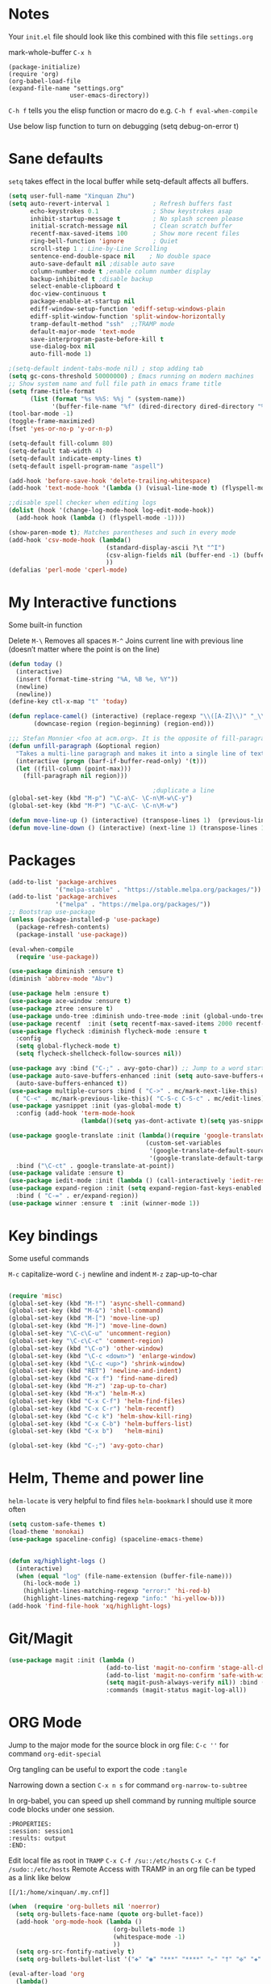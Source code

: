 * Notes
Your =init.el= file should look like this combined with this file =settings.org=

mark-whole-buffer =C-x h=

#+BEGIN_SRC
  (package-initialize)
  (require 'org)
  (org-babel-load-file
  (expand-file-name "settings.org"
                   user-emacs-directory))
#+END_SRC

=C-h f= tells you the elisp function or macro do e.g. =C-h f eval-when-compile=

Use below lisp function to turn on debugging
(setq debug-on-error t)

* Sane defaults
=setq= takes effect in the local buffer while setq-default affects all buffers.

#+BEGIN_SRC emacs-lisp
  (setq user-full-name "Xinquan Zhu")
  (setq auto-revert-interval 1            ; Refresh buffers fast
        echo-keystrokes 0.1               ; Show keystrokes asap
        inhibit-startup-message t         ; No splash screen please
        initial-scratch-message nil       ; Clean scratch buffer
        recentf-max-saved-items 100       ; Show more recent files
        ring-bell-function 'ignore        ; Quiet
        scroll-step 1 ; Line-by-Line Scrolling
        sentence-end-double-space nil    ; No double space
        auto-save-default nil ;disable auto save
        column-number-mode t ;enable column number display
        backup-inhibited t ;disable backup
        select-enable-clipboard t
        doc-view-continuous t
        package-enable-at-startup nil
        ediff-window-setup-function 'ediff-setup-windows-plain
        ediff-split-window-function 'split-window-horizontally
        tramp-default-method "ssh"  ;;TRAMP mode
        default-major-mode 'text-mode
        save-interprogram-paste-before-kill t
        use-dialog-box nil
        auto-fill-mode 1)

  ;(setq-default indent-tabs-mode nil) ; stop adding tab
  (setq gc-cons-threshold 50000000) ; Emacs running on modern machines
  ;; Show system name and full file path in emacs frame title
  (setq frame-title-format
        (list (format "%s %%S: %%j " (system-name))
              '(buffer-file-name "%f" (dired-directory dired-directory "%b"))))
  (tool-bar-mode -1)
  (toggle-frame-maximized)
  (fset 'yes-or-no-p 'y-or-n-p)

  (setq-default fill-column 80)
  (setq-default tab-width 4)
  (setq-default indicate-empty-lines t)
  (setq-default ispell-program-name "aspell")

  (add-hook 'before-save-hook 'delete-trailing-whitespace)
  (add-hook 'text-mode-hook '(lambda () (visual-line-mode t) (flyspell-mode 1)))

  ;;disable spell checker when editing logs
  (dolist (hook '(change-log-mode-hook log-edit-mode-hook))
    (add-hook hook (lambda () (flyspell-mode -1))))

  (show-paren-mode t); Matches parentheses and such in every mode
  (add-hook 'csv-mode-hook (lambda()
                             (standard-display-ascii ?\t "^I")
                             (csv-align-fields nil (buffer-end -1) (buffer-end +1))
                             ))
  (defalias 'perl-mode 'cperl-mode)
#+END_SRC
* My Interactive functions

Some built-in function

Delete
=M-\= Removes all spaces
=M-^= Joins current line with previous line (doesn’t matter where the point is on the line)


#+BEGIN_SRC emacs-lisp
  (defun today ()
    (interactive)
    (insert (format-time-string "%A, %B %e, %Y"))
    (newline)
    (newline))
  (define-key ctl-x-map "t" 'today)

  (defun replace-camel() (interactive) (replace-regexp "\\([A-Z]\\)" "_\\1" nil (region-beginning) (region-end))
         (downcase-region (region-beginning) (region-end)))

  ;;; Stefan Monnier <foo at acm.org>. It is the opposite of fill-paragraph
  (defun unfill-paragraph (&optional region)
    "Takes a multi-line paragraph and makes it into a single line of text."
    (interactive (progn (barf-if-buffer-read-only) '(t)))
    (let ((fill-column (point-max)))
      (fill-paragraph nil region)))

                                          ;duplicate a line
  (global-set-key (kbd "M-p") "\C-a\C- \C-n\M-w\C-y")
  (global-set-key (kbd "M-P") "\C-a\C- \C-n\M-w")

  (defun move-line-up () (interactive) (transpose-lines 1)  (previous-line 2))
  (defun move-line-down () (interactive) (next-line 1) (transpose-lines 1) (previous-line 1))

#+END_SRC

* Packages
#+BEGIN_SRC emacs-lisp
  (add-to-list 'package-archives
               '("melpa-stable" . "https://stable.melpa.org/packages/"))
  (add-to-list 'package-archives
               '("melpa" . "https://melpa.org/packages/"))
  ;; Bootstrap use-package
  (unless (package-installed-p 'use-package)
    (package-refresh-contents)
    (package-install 'use-package))

  (eval-when-compile
    (require 'use-package))

  (use-package diminish :ensure t)
  (diminish 'abbrev-mode "Abv")

  (use-package helm :ensure t)
  (use-package ace-window :ensure t)
  (use-package ztree :ensure t)
  (use-package undo-tree :diminish undo-tree-mode :init (global-undo-tree-mode))
  (use-package recentf  :init (setq recentf-max-saved-items 2000 recentf-max-menu-items 2000))
  (use-package flycheck :diminish flycheck-mode :ensure t
    :config
    (setq global-flycheck-mode t)
    (setq flycheck-shellcheck-follow-sources nil))

  (use-package avy :bind ("C-;" . avy-goto-char)) ;; Jump to a word starting with a given char.
  (use-package auto-save-buffers-enhanced :init (setq auto-save-buffers-enhanced-interval 2)
    (auto-save-buffers-enhanced t))
  (use-package multiple-cursors :bind ( "C->" . mc/mark-next-like-this)
    ( "C-<" . mc/mark-previous-like-this)( "C-S-c C-S-c" . mc/edit-lines))
  (use-package yasnippet :init (yas-global-mode t)
    :config (add-hook 'term-mode-hook
                      (lambda()(setq yas-dont-activate t)(setq yas-snippet-dirs '("~/emacs.d/snippets")))))

  (use-package google-translate :init (lambda()(require 'google-translate-default-ui)
                                        (custom-set-variables
                                         '(google-translate-default-source-language "en")
                                         '(google-translate-default-target-language "zh-CN")))
    :bind ("\C-ct" . google-translate-at-point))
  (use-package validate :ensure t)
  (use-package iedit-mode :init (lambda () (call-interactively 'iedit-restrict-function)) :bind ("\C-ce" . iedit-mode))
  (use-package expand-region :init (setq expand-region-fast-keys-enabled nil) (setq er--show-expansion-message t)
    :bind ( "C-=" . er/expand-region))
  (use-package winner :ensure t  :init (winner-mode 1))

#+END_SRC

* Key bindings

Some useful commands

=M-c= capitalize-word
=C-j= newline and indent
=M-z= zap-up-to-char

#+BEGIN_SRC  emacs-lisp

  (require 'misc)
  (global-set-key (kbd "M-!") 'async-shell-command)
  (global-set-key (kbd "M-&") 'shell-command)
  (global-set-key (kbd "M-[") 'move-line-up)
  (global-set-key (kbd "M-]") 'move-line-down)
  (global-set-key "\C-c\C-u" 'uncomment-region)
  (global-set-key "\C-c\C-c" 'comment-region)
  (global-set-key (kbd "\C-o") 'other-window)
  (global-set-key (kbd "\C-c <down>") 'enlarge-window)
  (global-set-key (kbd "\C-c <up>") 'shrink-window)
  (global-set-key (kbd "RET") 'newline-and-indent)
  (global-set-key (kbd "C-x f") 'find-name-dired)
  (global-set-key (kbd "M-z") 'zap-up-to-char)
  (global-set-key (kbd "M-x") 'helm-M-x)
  (global-set-key (kbd "C-x C-f") 'helm-find-files)
  (global-set-key (kbd "C-x C-r") 'helm-recentf)
  (global-set-key (kbd "C-c k") 'helm-show-kill-ring)
  (global-set-key (kbd "C-x C-b") 'helm-buffers-list)
  (global-set-key (kbd "C-x b")   'helm-mini)

  (global-set-key (kbd "C-;") 'avy-goto-char)

#+END_SRC

* Helm, Theme and power line

=helm-locate= is very helpful to find files
=helm-bookmark= I should use it more often

#+BEGIN_SRC emacs-lisp
  (setq custom-safe-themes t)
  (load-theme 'monokai)
  (use-package spaceline-config) (spaceline-emacs-theme)


  (defun xq/highlight-logs ()
    (interactive)
    (when (equal "log" (file-name-extension (buffer-file-name)))
      (hi-lock-mode 1)
      (highlight-lines-matching-regexp "error:" 'hi-red-b)
      (highlight-lines-matching-regexp "info:" 'hi-yellow-b)))
  (add-hook 'find-file-hook 'xq/highlight-logs)

#+END_SRC

* Git/Magit
#+BEGIN_SRC emacs-lisp
  (use-package magit :init (lambda ()
                             (add-to-list 'magit-no-confirm 'stage-all-changes)
                             (add-to-list 'magit-no-confirm 'safe-with-wip)
                             (setq magit-push-always-verify nil)) :bind ( "C-x g" . magit-status)
                             :commands (magit-status magit-log-all))
#+END_SRC
* ORG Mode

Jump to the major mode for the source block in org file: =C-c ''= for command =org-edit-special=

Org tangling can be useful to export the code =:tangle=

Narrowing down a section =C-x n s= for command =org-narrow-to-subtree=

In org-babel, you can speed up shell command by running multiple source code blocks under one session.
#+BEGIN_SRC example
:PROPERTIES:
:session: session1
:results: output
:END:
#+END_SRC

Edit local file as root in =TRAMP=
=C-x C-f /su::/etc/hosts=
=C-x C-f /sudo::/etc/hosts=
Remote Access with TRAMP in an org file can be typed as a link like below
#+BEGIN_SRC
[[/1:/home/xinquan/.my.cnf]]
#+END_SRC

#+BEGIN_SRC emacs-lisp
  (when  (require 'org-bullets nil 'noerror)
    (setq org-bullets-face-name (quote org-bullet-face))
    (add-hook 'org-mode-hook (lambda ()
                               (org-bullets-mode 1)
                               (whitespace-mode -1)
                               ))
    (setq org-src-fontify-natively t)
    (setq org-bullets-bullet-list '("✤" "◉" "***" "****" "▹" "†" "✠" "✚" "✜" "✛" "✣" "✥")))

  (eval-after-load 'org
    (lambda()
      (org-babel-do-load-languages
       'org-babel-load-languages
       '((emacs-lisp . t)(java .t)
         (shell . t)(ruby . t)(C . t)(sql .t)(python .t)(http . t)
         ))
      (setq org-babel-C-compiler "clang")
      (setq org-babel-C++-compiler "clang++")
      (setq org-babel-python-command "python2")
      (setq org-export-babel-evaluate nil)
      (setq org-startup-indented t)
      ;; increase imenu depth to include third level headings
      (setq org-imenu-depth 3)
      ;; Update images from babel code blocks automatically
      (add-hook 'org-babel-after-execute-hook 'org-display-inline-images)
      (setq org-src-tab-acts-natively t)
      (setq org-confirm-babel-evaluate nil)))


#+END_SRC

* Shell and Terminal
Got the below shell functions inspired by the below authors

https://github.com/howardabrams/dot-files/
https://github.com/wasamasa/dotemacs/blob/master/init.org

#+BEGIN_SRC emacs-lisp
  (defun eshell-here ()
    "Opens up a new shell in the directory associated with the
          current buffer's file. The eshell is renamed to match that
          directory to make multiple eshell windows easier."
    (interactive)
    (let* ((height (/ (window-total-height) 3)))
      (split-window-vertically (- height))
      (other-window 1)
      (eshell "new")
      (insert (concat "ls"))
      (eshell-send-input)))

  (bind-key "C-&" 'eshell-here)

                                          ; unconditionally delete the character, but to quit on an empty prompt, too. like normal shell
                                          ; http://emacshorrors.com/posts/life-is-too-much.html
  (defun xq/eshell-quit-or-delete-char (arg)
    (interactive "p")
    (if (and (eolp) (looking-back eshell-prompt-regexp))
        (kill-buffer-and-window)
      (delete-forward-char arg)))

  (add-hook 'eshell-mode-hook (lambda () (define-key eshell-mode-map (kbd "C-d") 'xq/eshell-quit-or-delete-char)))

  (add-hook 'shell-mode-hook (lambda () (setq show-trailing-whitespace nil)))
  (add-hook 'term-mode-hook (lambda() (setq show-trailing-whitespace nil)))

  (defun xq/eshell-host->tramp (username hostname &optional prefer-root)
    "Returns a TRAMP reference based on a USERNAME and HOSTNAME that refers to any host or IP address."
    (cond ((string-match-p "^/" host)
           host)
          ((or (and prefer-root (not username)) (equal username "root"))
           (format "/ssh:%s|sudo:%s:" hostname hostname))
          ((or (null username) (equal username user-login-name))
           (format "/ssh:%s:" hostname))
          (t
           (format "/ssh:%s|sudo:%s|sudo@%s:%s:" hostname hostname username hostname))))

 (defun xq/eshell-host-regexp (regexp)
    "Returns a particular regular expression based on symbol, REGEXP"
  (let* ((user-regexp      "\\(\\([[:alpha:].]+\\)@\\)?")
         (tramp-regexp     "\\b/ssh:[:graph:]+")
         (ip-char          "[[:digit:]]")
         (ip-plus-period   (concat ip-char "+" "\\."))
         (ip-regexp        (concat "\\(\\(" ip-plus-period "\\)\\{3\\}" ip-char "+\\)"))
         (host-char        "[[:alpha:][:digit:]-]")
         (host-plus-period (concat host-char "+" "\\."))
         (host-regexp      (concat "\\(\\(" host-plus-period "\\)+" host-char "+\\)"))
         (horrific-regexp  (concat "\\b"
                                   user-regexp ip-regexp
                                   "\\|"
                                   user-regexp host-regexp
                                   "\\b")))
    (cond
     ((eq regexp 'tramp) tramp-regexp)
     ((eq regexp 'host)  host-regexp)
     ((eq regexp 'full)  horrific-regexp))))

  (defun eshell-there (host)
    "Creates an eshell session that uses Tramp to automatically connect to a remote system, HOST.  The hostname
 can be either the IP address, or FQDN, and can specify the user account, as in root@blah.com. HOST can also be a
 complete Tramp reference."
    (interactive "sHost: ")
    (let* ((default-directory
             (cond
              ((string-match-p "^/" host) host)
              ((string-match-p (xq/eshell-host-regexp 'full) host)
               (string-match (xq/eshell-host-regexp 'full) host) ;; Why!?
               (let* ((user1 (match-string 2 host))
                      (host1 (match-string 3 host))
                      (user2 (match-string 6 host))
                      (host2 (match-string 7 host)))
                 (if host1
                     (xq/eshell-host->tramp user1 host1)
                   (xq/eshell-host->tramp user2 host2))))

              (t (format "/%s:" host)))))
      (eshell-here)))

  ;; Setup Emacs to run zsh/bash as its primary shell.
  (setq shell-file-name "bash")
  (setq shell-command-switch "-c")
  (setq explicit-shell-file-name shell-file-name)
  (setenv "SHELL" shell-file-name)
  (setq explicit-sh-args '("-login" "-i"))
  (require 'term)
  (defun term-switch-to-shell-mode ()
    (interactive)
    (if (equal major-mode 'term-mode)
        (progn
          (shell-mode)
          (set-process-filter  (get-buffer-process (current-buffer)) 'comint-output-filter )
          (local-set-key (kbd "C-j") 'term-switch-to-shell-mode)
          (compilation-shell-minor-mode 1)
          (comint-send-input)
          )
      (progn
        (compilation-shell-minor-mode -1)
        (font-lock-mode -1)
        (set-process-filter  (get-buffer-process (current-buffer)) 'term-emulate-terminal)
        (term-mode)
        (term-char-mode)
        (term-send-raw-string (kbd "C-l"))
        )))
  (define-key term-raw-map (kbd "C-j") 'term-switch-to-shell-mode)
#+END_SRC

#+RESULTS:
: term-switch-to-shell-mode

* C++ development

Try the =moo-implement= to auto-complete the c++ functions. =moo-jump-directory= is also very helpful to navigate
the codes

`C-c TAB` will past the helm completion result

=hs-minor-mode= is quite helpful to show/hide code blocks

#+BEGIN_SRC emacs-lisp
  (use-package helm-gtags
    :ensure t
    :init
    (add-hook 'c-mode-hook 'helm-gtags-mode)
    (add-hook 'c++-mode-hook 'helm-gtags-mode)
    (add-hook 'ruby-mode-hook 'helm-gtags-mode)
    (add-hook 'python-mode-hook 'helm-gtags-mode)
    (add-hook 'php-mode-hook 'helm-gtags-mode)
    (add-hook 'web-mode-hook 'helm-gtags-mode)
    :commands (helm-gtags-mode helm-gtags-dwim)
    :diminish helm-gtags-mode
    :config
    (setq helm-gtags-auto-update t)
    (bind-keys :map helm-gtags-mode-map
               ( "M-t" . helm-gtags-find-tag)
               ( "M-s" . helm-gtags-show-stack)
               ( "M-." . helm-gtags-dwim)
               ( "M-r" . helm-gtags-find-rtag)
               ( "M-g M-p" . helm-gtags-parse-file)
               ( "C-c <" . helm-gtags-previous-history)
               ( "C-c >" . helm-gtags-next-history)
               ( "M-," . helm-gtags-pop-stack)))

  (add-hook 'c-mode-common-hook 'flycheck-mode)
  (add-hook 'c-mode-common-hook 'hs-minor-mode)
  (add-hook 'c-mode-common-hook 'helm-gtags-mode)

  (use-package cff)
  (add-hook 'c-mode-common-hook
            (lambda() (global-set-key  (kbd "<f8>") 'cff-find-other-file)
              (add-hook 'before-save-hook 'clang-format-buffer nil t)))

  (defun bury-compile-buffer-if-successful (buffer string)
    "Bury a compilation buffer if succeeded without warnings"
    (if (and
         (string-match "compilation" (buffer-name buffer))
         (string-match "finished" string)
         (not (with-current-buffer buffer
                (search-forward "warning" nil t))))
        (run-with-timer 1 nil (lambda (buf) (bury-buffer buf)
                                (switch-to-prev-buffer (get-buffer-window
                                                        buf) 'kill))
                        buffer)))

  (add-hook 'compilation-mode-hook
            '(lambda()
               (setq compilation-auto-jump-to-first-error t)
               (setq compilation-scroll-output t
                     compilation-window-height 15)
               (define-key compilation-mode-map (kbd "n") 'compilation-next-error)
               (define-key compilation-mode-map (kbd "p") 'compilation-previous-error)))

  (eval-after-load "cc-mode"
    '(progn
       ;;compile
       (global-set-key [f9] 'recompile)
       (setq compilation-skip-threshold 2)
       (setq compilation-ask-about-save nil)
       (setq compilation-auto-jump-to-first-error 1)
       (semantic-mode nil)
       (setq c-default-style "linux"
             c-basic-offset 4)
       (c-set-offset 'innamespace 0)

       ;;function-args
       (when  (require 'function-args nil 'noerror)
         (fa-config-default)
         (define-key c-mode-map  [(control tab)] 'moo-complete)
         (define-key c++-mode-map  [(control tab)] 'moo-complete)
         (define-key c-mode-map (kbd "M-o")  'fa-show)
         (define-key c++-mode-map (kbd "M-o")  'fa-show))

       (add-hook 'compilation-finish-functions
                 'bury-compile-buffer-if-successful)))

                                          ; Make compilation command per folder
  (make-variable-buffer-local 'compile-command)

                                          ; Modern cpp font
  (use-package modern-cpp-font-lock
    :ensure t
    :config
    (add-hook 'c++-mode-hook #'modern-c++-font-lock-mode))

  (use-package rtags
    :config
    :defer 2
    :config
    (add-hook 'c++-mode-hook
              (lambda ()

                (local-set-key (kbd "M-'") 'rtags-find-symbol-at-point)
                (local-set-key (kbd "M-@") 'rtags-find-references)
                (local-set-key (kbd "M-;") 'rtags-location-stack-back))))

    (use-package flycheck-rtags
      :ensure t
      :after flycheck rtags
      :config
      (defun my-flycheck-rtags-setup ()
        (flycheck-select-checker 'rtags)
        (setq-local flycheck-highlighting-mode nil) ;; RTags creates more accurate overlays.
        (setq-local flycheck-check-syntax-automatically nil))
      (add-hook 'c-mode-common-hook #'my-flycheck-rtags-setup))

  ;; gdb
  (defadvice gdb-setup-windows (around setup-more-gdb-windows activate)
    ad-do-it
    (split-window-horizontally)
    (other-window 1)
    (gdb-set-window-buffer
     (gdb-get-buffer-create 'gdb-some-buffer-type)))
  (setq gud-tooltip-mode t)

#+END_SRC

* Company and completion

#+BEGIN_SRC emacs-lisp
(use-package company :defer t :diminish company-mode
    :preface
    ;; enable yasnippet everywhere
    (defvar company-mode/enable-yas t
      "Enable yasnippet for all backends.")
    (defun company-mode/backend-with-yas (backend)
      (if (or
           (not company-mode/enable-yas)
           (and (listp backend) (member 'company-yasnippet backend)))
          backend
        (append (if (consp backend) backend (list backend))
                '(:with company-yasnippet))))

    :init (global-company-mode t)
    :config
    ;; no delay no autocomplete
    (validate-setq
     company-idle-delay 0.08
     company-minimum-prefix-length 2
     company-tooltip-limit 20)
    ;; remove unused backends
    (validate-setq company-backends (delete 'company-semantic company-backends))
    (validate-setq company-backends (delete 'company-capf company-backends))
    (validate-setq company-backends (delete 'company-eclim company-backends))
    (validate-setq company-backends (delete 'company-etags company-backends))
    (validate-setq company-backends (delete 'company-xcode company-backends))
    (validate-setq company-backends (delete 'company-clang company-backends))
    (validate-setq company-backends (delete 'company-bbdb company-backends))
    (validate-setq company-backends (delete 'company-oddmuse company-backends))
    '(add-to-list
      'company-backends 'company-rtags)
    (validate-setq company-backends
                   (mapcar #'company-mode/backend-with-yas company-backends)))

#+END_SRC

* Text surround and wrapping


#+BEGIN_SRC emacs-lisp
(defun surround (start end txt)
  "Wrap region with textual markers.

 Without active region (START and END), use the current 'symbol word' at point instead of TXT.
 Useful for wrapping parens and angle-brackets to also insert the matching closing symbol.

 This function also supports some `org-mode' wrappers:

  - `#s` wraps the region in a source code block
  - `#e` wraps it in an example block
  - `#q` wraps it in an quote block"
  (interactive "r\nsEnter text to surround: " start end txt)

  ;; If the region is not active, we use the 'thing-at-point' function
  ;; to get a "symbol" (often a variable or a single word in text),
  ;; and use that as our region.

  (if (not (region-active-p))
      (let ((new-region (bounds-of-thing-at-point 'symbol)))
        (setq start (car new-region))
        (setq end (cdr new-region))))

  ;; We create a table of "odd balls" where the front and the end are
  ;; not the same string.
  (let* ((s-table '(("#e" . ("#+BEGIN_EXAMPLE\n" "\n#+END_EXAMPLE") )
                    ("#s" . ("#+BEGIN_SRC \n"    "\n#+END_SRC") )
                    ("#q" . ("#+BEGIN_QUOTE\n"   "\n#+END_QUOTE"))
                    ("<"  . ("<" ">"))
                    ("("  . ("(" ")"))
                    ("{"  . ("{" "}"))
                    ("["  . ("[" "]"))))    ; Why yes, we'll add more
         (s-pair (assoc-default txt s-table)))

    ;; If txt doesn't match a table entry, then the pair will just be
    ;; the text for both the front and the back...
    (unless s-pair
      (setq s-pair (list txt txt)))

    (save-excursion
      (narrow-to-region start end)
      (goto-char (point-min))
      (insert (car s-pair))
      (goto-char (point-max))
      (insert (cadr s-pair))
      (widen))))

(global-set-key (kbd "C-+") 'surround)
#+END_SRC
* Evil/smart parens

Move forward across one balanced expression. (smartparens.el
=sp-forward-sexp= vs =forward-sexp= Move forward across one balanced expression (sexp).
C-M-f/ C-M-b

#+BEGIN_SRC emacs-lisp
  (use-package smartparens
    :config
    (bind-key "C-M-f" 'sp-forward-sexp)
    (progn
      (require 'smartparens-config)
      (smartparens-global-mode t)))

  (use-package evil
    :config
    (evil-mode 0)
    (dolist (mode '(ag-mode
                    flycheck-error-list-mode
                    git-rebase-mode))
      (add-to-list 'evil-emacs-state-modes mode))

; One wants to paste some previously copied; (from application other than Emacs)
    (setq evil-mode-line-format nil
          evil-visual-update-x-selection 'ignore
          evil-insert-state-cursor '(bar "White")
          evil-visual-state-cursor '(box "#F86155"))

    (evil-add-hjkl-bindings occur-mode-map 'emacs
      (kbd "/")       'evil-search-forward
      (kbd "n")       'evil-search-next
      (kbd "N")       'evil-search-previous
      (kbd "C-d")     'evil-scroll-down
      (kbd "C-u")     'evil-scroll-up
      (kbd "C-w C-w") 'other-window))
     ;;;

  ;; chome amotic editing
  (use-package atomic-chrome
    :ensure t
    :config (setq atomic-chrome-buffer-open-style 'window))

     ;;; Weather
  (use-package wttrin
    :ensure t
    :commands (wttrin)
    :init
    (setq wttrin-default-cities '("Tokyo"
                                  "Shanghai")))

#+END_SRC

* Javascript, Ruby & Python

#+BEGIN_SRC emacs-lisp
  (use-package elpy  :defer t
    :commands (elpy-nable)
    :init
    (add-hook 'python-mode-hook #'elpy-enable)
    :config
    (progn
      (setq elpy-rpc-python-command "python3")
      (setq python-shell-interpreter "python3")
      (setq python-shell-interpreter-args "-i")))

  (eval-after-load "python-mode"
    '(progn
       (linum-mode 1)
       (define-key python-mode-map (kbd "M-.") 'elpy-goto-definition)
       (define-key python-mode-map (kbd "M-,") 'pop-tag-mark)
       (define-key python-mode-map (kbd "M-'") 'python-nav-forward-sexp)))

  (use-package js2-mode
    :mode ("\\.js\\'". js2-mode)
    :init
    (add-hook 'js2-mode-hook #'js2-imenu-extras-mode)
    )
  (use-package rjsx-mode :ensure t)
  (use-package prettier-js :ensure t)


  (when  (require 'yasnippet nil 'noerror)
    (add-hook 'web-mode-hook 'yas-minor-mode))

  ; Ruby
  (use-package rubocopfmt :ensure t)
  (use-package inf-ruby :ensure t)

  (add-hook 'ruby-mode-hook #'aggressive-indent-mode)
  (eval-after-load "ruby-mode"
    '(progn
       (define-key ruby-mode-map (kbd "M-'") 'sp-ruby-forward-sexp)))
  (setq ruby-insert-encoding-magic-comment nil)

  ;; autoinsert
  (eval-after-load 'autoinsert
    '(define-auto-insert '("\\.cpp\\'" . "C skeleton")
       '(
         "Short description: "
         "/**\n * "
         (file-name-nondirectory (buffer-file-name))
         " -- " str \n
         "*" \n
         "* Written on " (format-time-string "%A, %e %B %Y.") \n
         "* By Xinquan Zhu" \n
         "*/" > \n \n
         > _ \n
         > \n)))

  '(auto-insert-mode t)

  ;;rust mode
  (with-eval-after-load 'rust-mode
    (add-hook 'flycheck-mode-hook #'flycheck-rust-setup))

#+END_SRC

* File extension and mode mapping and hooks

Certain mode should enable line number mode and whitespace mode
=(flyspell-prog-mode)= check spellings in your comments of your program

#+BEGIN_SRC emacs-lisp
   (add-hook 'c-mode-common-hook (lambda () (linum-mode 1)))
   (add-hook 'ruby-mode-hook (lambda () (linum-mode 1) (flyspell-prog-mode)))

   (add-to-list 'auto-mode-alist '("\\.ctp$" . web-mode))
   (add-to-list 'auto-mode-alist '("\\.srt$" . text-mode))
   (add-to-list 'auto-mode-alist '("\\.h$" . c++-mode))
   (add-to-list 'auto-mode-alist '("\\.ipp$" . c++-mode))
   (add-to-list 'auto-mode-alist '("\\.js$" . rjsx-mode)) ; ReactJSX

#+END_SRC
* Whitespace Mode
#+BEGIN_SRC emacs-lisp
  (use-package whitespace
    :bind ("C-c T w" . whitespace-mode)
    :init
    (setq whitespace-line-column nil
          whitespace-display-mappings '((space-mark 32 [183] [46])
                                        (newline-mark 10 [9166 10])
                                        (tab-mark 9 [187 9] [92 9])))
    :config
    (set-face-attribute 'whitespace-space       nil :foreground "#666666" :background nil)
    (set-face-attribute 'whitespace-newline     nil :foreground "#666666" :background nil)
    (set-face-attribute 'whitespace-indentation nil :foreground "#666666" :background nil)
    (set-face-attribute 'whitespace-trailing    nil :foreground "DeepPink" :background nil)
    (set-face-attribute 'whitespace-tab         nil :foreground "#8cb3f2" :background nil :underline t)
    :diminish whitespace-mode)

#+END_SRC
* Mac OSX / Linux and environment PATH

The variable =exec-path= is the equivalent of the PATH environment variable for Emacs.

#+BEGIN_SRC emacs-lisp

  (defvar system-type-as-string (prin1-to-string system-type))
  (defvar on_windows_nt (string-match "windows-nt" system-type-as-string))
  (defvar on_darwin     (string-match "darwin" system-type-as-string))
  (defvar on_linux  (string-match "linux" system-type-as-string))
  (defvar on_cygwin     (string-match "cygwin" system-type-as-string))
  (defvar on_solaris    (string-match "usg-unix-v" system-type-as-string))

  (if on_darwin
      (set-face-attribute 'default nil :family "SF Mono" :height 160 :weight 'normal))

  (if on_linux
      (setq visible-bell 1)
    (use-package cmake-ide
      :after rtags
      :defer 2
      :config
      (cmake-ide-setup)
      (bind-keys :map helm-gtags-mode-map
                 ( "f10" . cmake-ide-compile))
      :init
      ;; use .dir-locals.el to define a directory local variable and set cmake-ide-build-dir there
      (setq cmake-ide-cmake-opts "-G Ninja -DCMAKE_BUILD_TYPE=Debug"))

  )

  (setq exec-path (append exec-path '("/usr/local/bin")))
  ; add python bin
  (setq exec-path (append exec-path '((concat (getenv "HOME") "/.local/bin/"))))

  (define-coding-system-alias 'UTF-8 'utf-8)

  (use-package docker
    :ensure t
    :bind ("C-c d" . docker))

#+END_SRC
